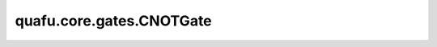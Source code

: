quafu.core.gates.CNOTGate
================================

.. py:class:: quafu.core.gates.CNOTGate

    控制X门。

    更多用法，请参见 :class:`~.core.gates.XGate` 。

    .. py:method:: get_cpp_obj()

        返回该门的c++对象。

    .. py:method:: on(obj_qubits, ctrl_qubits=None)

        定义量子门作用在哪些量子别上，并受哪些量子比特控制。

        .. note::
            在本框架中，接口中的第一个参数是量子门作用在哪些比特上，第二个参数是控制比特，即使对于控制门也是如此，例如CNOT门。

        参数：
            - **obj_qubits** (int, list[int]) - 指明量子门作用在哪些量子比特上。
            - **ctrl_qubits** (int, list[int]) - 指明量子门受哪些量子比特控制。默认值： ``None``。

        返回：
            量子门，返回一个新的量子门。
